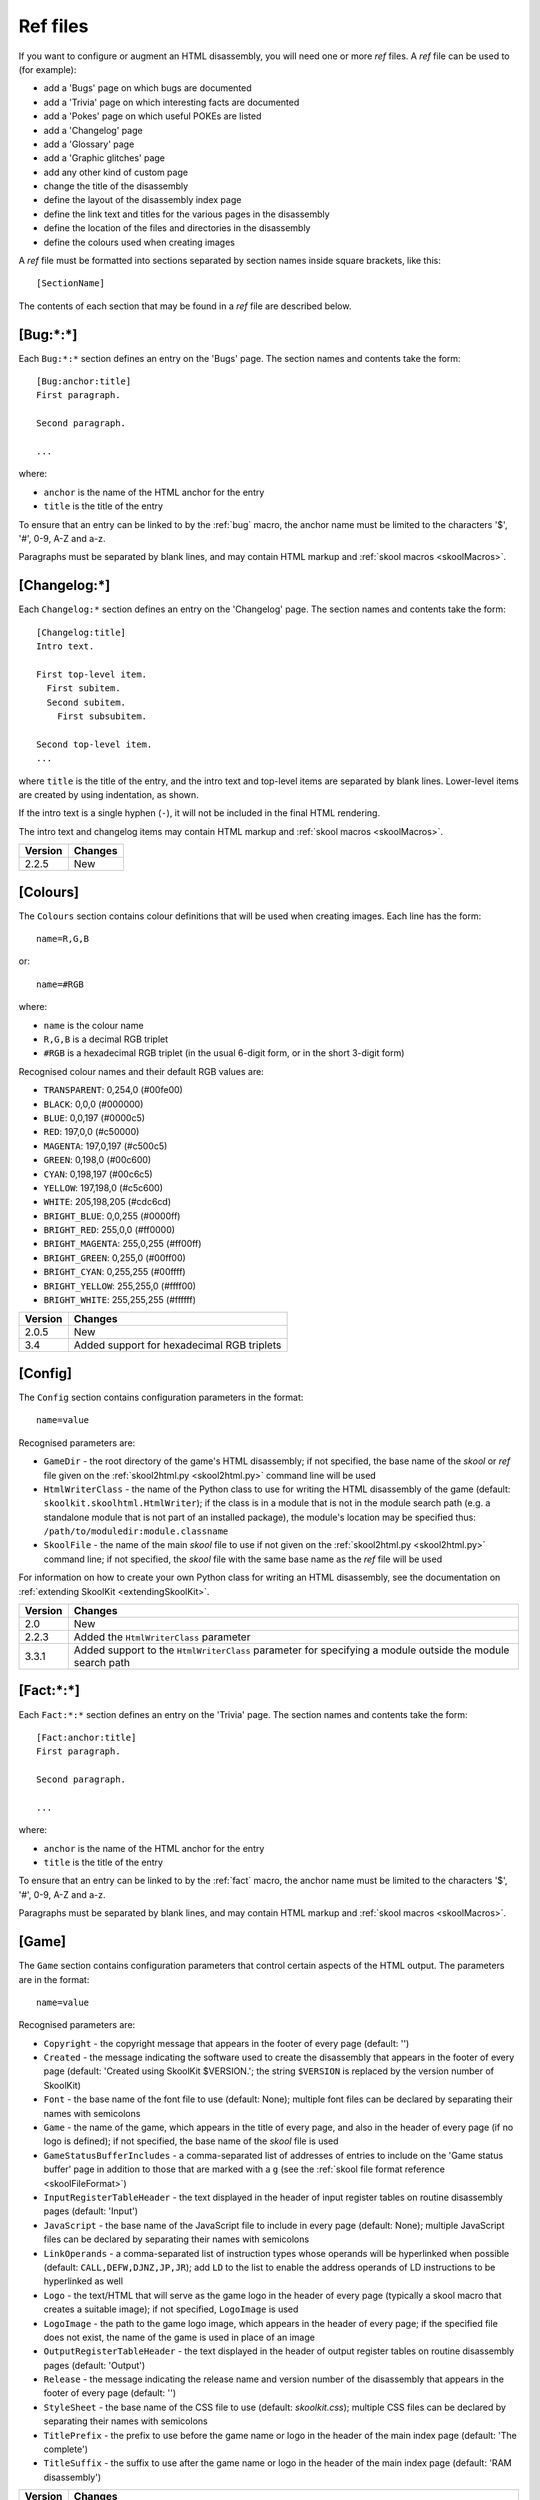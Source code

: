 .. _refFiles:

Ref files
=========
If you want to configure or augment an HTML disassembly, you will need one or
more `ref` files. A `ref` file can be used to (for example):

* add a 'Bugs' page on which bugs are documented
* add a 'Trivia' page on which interesting facts are documented
* add a 'Pokes' page on which useful POKEs are listed
* add a 'Changelog' page
* add a 'Glossary' page
* add a 'Graphic glitches' page
* add any other kind of custom page
* change the title of the disassembly
* define the layout of the disassembly index page
* define the link text and titles for the various pages in the disassembly
* define the location of the files and directories in the disassembly
* define the colours used when creating images

A `ref` file must be formatted into sections separated by section names inside
square brackets, like this::

  [SectionName]

The contents of each section that may be found in a `ref` file are described
below.

.. _ref-Bug:

[Bug:\*:\*]
-----------
Each ``Bug:*:*`` section defines an entry on the 'Bugs' page. The section names
and contents take the form::

  [Bug:anchor:title]
  First paragraph.

  Second paragraph.

  ...

where:

* ``anchor`` is the name of the HTML anchor for the entry
* ``title`` is the title of the entry

To ensure that an entry can be linked to by the :ref:`bug` macro, the anchor
name must be limited to the characters '$', '#', 0-9, A-Z and a-z.

Paragraphs must be separated by blank lines, and may contain HTML markup and
:ref:`skool macros <skoolMacros>`.

[Changelog:\*]
--------------
Each ``Changelog:*`` section defines an entry on the 'Changelog' page. The
section names and contents take the form::

  [Changelog:title]
  Intro text.

  First top-level item.
    First subitem.
    Second subitem.
      First subsubitem.

  Second top-level item.
  ...

where ``title`` is the title of the entry, and the intro text and top-level
items are separated by blank lines. Lower-level items are created by using
indentation, as shown.

If the intro text is a single hyphen (``-``), it will not be included in the
final HTML rendering.

The intro text and changelog items may contain HTML markup and
:ref:`skool macros <skoolMacros>`.

+---------+---------+
| Version | Changes |
+=========+=========+
| 2.2.5   | New     |
+---------+---------+

.. _ref-Colours:

[Colours]
---------
The ``Colours`` section contains colour definitions that will be used when
creating images. Each line has the form::

  name=R,G,B

or::

  name=#RGB

where:

*  ``name`` is the colour name
* ``R,G,B`` is a decimal RGB triplet
* ``#RGB`` is a hexadecimal RGB triplet (in the usual 6-digit form, or in the
  short 3-digit form)

Recognised colour names and their default RGB values are:

* ``TRANSPARENT``: 0,254,0 (#00fe00)
* ``BLACK``: 0,0,0 (#000000)
* ``BLUE``: 0,0,197 (#0000c5)
* ``RED``: 197,0,0 (#c50000)
* ``MAGENTA``: 197,0,197 (#c500c5)
* ``GREEN``: 0,198,0 (#00c600)
* ``CYAN``: 0,198,197 (#00c6c5)
* ``YELLOW``: 197,198,0 (#c5c600)
* ``WHITE``: 205,198,205 (#cdc6cd)
* ``BRIGHT_BLUE``: 0,0,255 (#0000ff)
* ``BRIGHT_RED``: 255,0,0 (#ff0000)
* ``BRIGHT_MAGENTA``: 255,0,255 (#ff00ff)
* ``BRIGHT_GREEN``: 0,255,0 (#00ff00)
* ``BRIGHT_CYAN``: 0,255,255 (#00ffff)
* ``BRIGHT_YELLOW``: 255,255,0 (#ffff00)
* ``BRIGHT_WHITE``: 255,255,255 (#ffffff)

+---------+--------------------------------------------+
| Version | Changes                                    |
+=========+============================================+
| 2.0.5   | New                                        |
+---------+--------------------------------------------+
| 3.4     | Added support for hexadecimal RGB triplets |
+---------+--------------------------------------------+


.. _ref-Config:

[Config]
--------
The ``Config`` section contains configuration parameters in the format::

  name=value

Recognised parameters are:

* ``GameDir`` - the root directory of the game's HTML disassembly; if not
  specified, the base name of the `skool` or `ref` file given on the
  :ref:`skool2html.py <skool2html.py>` command line will be used
* ``HtmlWriterClass`` - the name of the Python class to use for writing the
  HTML disassembly of the game (default: ``skoolkit.skoolhtml.HtmlWriter``); if
  the class is in a module that is not in the module search path (e.g. a
  standalone module that is not part of an installed package), the module's
  location may be specified thus: ``/path/to/moduledir:module.classname``
* ``SkoolFile`` - the name of the main `skool` file to use if not given on the
  :ref:`skool2html.py <skool2html.py>` command line; if not specified, the
  `skool` file with the same base name as the `ref` file will be used

For information on how to create your own Python class for writing an HTML
disassembly, see the documentation on
:ref:`extending SkoolKit <extendingSkoolKit>`.

+---------+-------------------------------------------------------------------+
| Version | Changes                                                           |
+=========+===================================================================+
| 2.0     | New                                                               |
+---------+-------------------------------------------------------------------+
| 2.2.3   | Added the ``HtmlWriterClass`` parameter                           |
+---------+-------------------------------------------------------------------+
| 3.3.1   | Added support to the ``HtmlWriterClass`` parameter for specifying |
|         | a module outside the module search path                           |
+---------+-------------------------------------------------------------------+

.. _ref-Fact:

[Fact:\*:\*]
------------
Each ``Fact:*:*`` section defines an entry on the 'Trivia' page. The section
names and contents take the form::

  [Fact:anchor:title]
  First paragraph.

  Second paragraph.

  ...

where:

* ``anchor`` is the name of the HTML anchor for the entry
* ``title`` is the title of the entry

To ensure that an entry can be linked to by the :ref:`fact` macro, the anchor
name must be limited to the characters '$', '#', 0-9, A-Z and a-z.

Paragraphs must be separated by blank lines, and may contain HTML markup and
:ref:`skool macros <skoolMacros>`.

.. _ref-Game:

[Game]
------
The ``Game`` section contains configuration parameters that control certain
aspects of the HTML output. The parameters are in the format::

  name=value

Recognised parameters are:

* ``Copyright`` - the copyright message that appears in the footer of every
  page (default: '')
* ``Created`` - the message indicating the software used to create the
  disassembly that appears in the footer of every page (default: 'Created using
  SkoolKit $VERSION.'; the string ``$VERSION`` is replaced by the version
  number of SkoolKit)
* ``Font`` - the base name of the font file to use (default: None); multiple
  font files can be declared by separating their names with semicolons
* ``Game`` - the name of the game, which appears in the title of every page,
  and also in the header of every page (if no logo is defined); if not
  specified, the base name of the `skool` file is used
* ``GameStatusBufferIncludes`` - a comma-separated list of addresses of entries
  to include on the 'Game status buffer' page in addition to those that are
  marked with a ``g`` (see the
  :ref:`skool file format reference <skoolFileFormat>`)
* ``InputRegisterTableHeader`` - the text displayed in the header of input
  register tables on routine disassembly pages (default: 'Input')
* ``JavaScript`` - the base name of the JavaScript file to include in every
  page (default: None); multiple JavaScript files can be declared by separating
  their names with semicolons
* ``LinkOperands`` - a comma-separated list of instruction types whose operands
  will be hyperlinked when possible (default: ``CALL,DEFW,DJNZ,JP,JR``); add
  ``LD`` to the list to enable the address operands of LD instructions to be
  hyperlinked as well
* ``Logo`` - the text/HTML that will serve as the game logo in the header of
  every page (typically a skool macro that creates a suitable image); if not
  specified, ``LogoImage`` is used
* ``LogoImage`` - the path to the game logo image, which appears in the header
  of every page; if the specified file does not exist, the name of the game is
  used in place of an image
* ``OutputRegisterTableHeader`` - the text displayed in the header of output
  register tables on routine disassembly pages (default: 'Output')
* ``Release`` - the message indicating the release name and version number of
  the disassembly that appears in the footer of every page (default: '')
* ``StyleSheet`` - the base name of the CSS file to use (default:
  `skoolkit.css`); multiple CSS files can be declared by separating their names
  with semicolons
* ``TitlePrefix`` - the prefix to use before the game name or logo in the
  header of the main index page (default: 'The complete')
* ``TitleSuffix`` - the suffix to use after the game name or logo in the header
  of the main index page (default: 'RAM disassembly')

+---------+-------------------------------------------------------------------+
| Version | Changes                                                           |
+=========+===================================================================+
| 2.0.3   | Added the ``GameStatusBufferIncludes`` parameter                  |
+---------+-------------------------------------------------------------------+
| 2.0.5   | Added the ``Logo`` parameter                                      |
+---------+-------------------------------------------------------------------+
| 3.1.2   | Added the ``InputRegisterTableHeader`` and                        |
|         | ``OutputRegisterTableHeader`` parameters                          |
+---------+-------------------------------------------------------------------+
| 3.4     | Added the ``LinkOperands`` parameter                              |
+---------+-------------------------------------------------------------------+
| 3.5     | Added the ``Font``, ``LogoImage`` and ``StyleSheet`` parameters   |
|         | (all of which used to live in the :ref:`Paths` section,           |
|         | ``LogoImage`` by the name ``Logo``)                               |
+---------+-------------------------------------------------------------------+
| 3.7     | Added the ``JavaScript`` parameter                                |
+---------+-------------------------------------------------------------------+
| 4.0     | Set default values for the ``InputRegisterTableHeader`` and       |
|         | ``OutputRegisterTableHeader`` parameters; added the               |
|         | ``Copyright``, ``Created`` and ``Release`` parameters (which used |
|         | to live in the ``[Info]`` section in SkoolKit 3)                  |
+---------+-------------------------------------------------------------------+

[Glossary:\*]
-------------
Each ``Glossary:*`` section defines an entry on the 'Glossary' page. The
section names and contents take the form::

  [Glossary:term]
  First paragraph.

  Second paragraph.

  ...

where ``term`` is the term being defined in the entry.

Paragraphs must be separated by blank lines, and may contain HTML markup and
:ref:`skool macros <skoolMacros>`.

+---------+---------------------------------------+
| Version | Changes                               |
+=========+=======================================+
| 3.1.3   | Added support for multiple paragraphs |
+---------+---------------------------------------+

[GraphicGlitch:\*:\*]
---------------------
Each ``GraphicGlitch:*:*`` section defines an entry on the 'Graphic glitches'
page. The section names and contents take the form::

  [GraphicGlitch:anchor:title]
  First paragraph.

  Second paragraph.

  ...

where:

* ``anchor`` is the name of the HTML anchor for the entry
* ``title`` is the title of the entry

Paragraphs must be separated by blank lines, and may contain HTML markup and
:ref:`skool macros <skoolMacros>`.

.. _ref-ImageWriter:

[ImageWriter]
-------------
The ``ImageWriter`` section contains configuration parameters that control
SkoolKit's image creation library. The parameters are in the format::

  name=value

Recognised parameters are:

* ``DefaultFormat`` - the default image format; valid values are ``png`` (the
  default) and ``gif``
* ``GIFCompression`` - ``1`` to create compressed GIFs (which is slower but
  produces much smaller files), or ``0`` to create uncompressed GIFs (default:
  ``1``); 
* ``GIFEnableAnimation`` - ``1`` to create animated GIFs for images that
  contain flashing cells, or ``0`` to create plain (unanimated) GIFs for such
  images (default: ``1``)
* ``GIFTransparency`` - ``1`` to make the ``TRANSPARENT`` colour (see
  :ref:`ref-Colours`) in GIF images transparent, or ``0`` to make it opaque
  (default: ``0``)
* ``PNGAlpha`` - the alpha value to use for the ``TRANSPARENT`` colour (see
  :ref:`ref-Colours`) in PNG images; valid values are in the range 0-255, where
  0 means fully transparent, and 255 means fully opaque (default: ``255``)
* ``PNGCompressionLevel`` - the compression level to use for PNG image data;
  valid values are in the range 0-9, where 0 means no compression, 1 is the
  lowest compression level, and 9 is the highest (default: ``9``)
* ``PNGEnableAnimation`` - ``1`` to create animated PNGs (in APNG format) for
  images that contain flashing cells, or ``0`` to create plain (unanimated) PNG
  files for such images (default: ``1``)

The image-creating skool macros will create a file in the default image format
if the filename is unspecified, or its suffix is omitted, or its suffix is
neither ``.png`` nor ``.gif``. For example, if ``DefaultFormat`` is ``png``,
then::

  #FONT32768,26

will create an image file named ``font.png``. To create a GIF instead
(regardless of the default image format)::

  #FONT32768,26(font.gif)

For images that contain flashing cells, animated GIFs are recommended over
animated PNGs in APNG format, because they are more widely supported in web
browsers.

+---------+---------------------------------------------------------------+
| Version | Changes                                                       |
+=========+===============================================================+
| 3.0     | New                                                           |
+---------+---------------------------------------------------------------+
| 3.0.1   | Added the ``DefaultFormat``, ``GIFCompression``,              |
|         | ``GIFEnableAnimation``, ``GIFTransparency``, ``PNGAlpha`` and |
|         | ``PNGEnableAnimation`` parameters                             |
+---------+---------------------------------------------------------------+

.. _index:

[Index]
-------
The ``Index`` section contains a list of link group IDs in the order in which
the link groups will appear on the disassembly index page. The link groups
themselves are defined in ``[Index:*:*]`` sections (see below).

By default, SkoolKit defines the following link groups::

  [Index]
  MemoryMaps
  Graphics
  DataTables
  OtherCode
  Reference

+---------+---------+
| Version | Changes |
+=========+=========+
| 2.0.5   | New     |
+---------+---------+

.. _indexGroup:

[Index:\*:\*]
-------------
Each ``Index:*:*`` section defines a link group (a group of links on the
disassembly home page). The section names and contents take the form::

  [Index:groupID:text]
  Page1ID
  Page2ID
  ...

where:

* ``groupID`` is the link group ID (as may be declared in the :ref:`index`
  section)
* ``text`` is the text of the link group header
* ``Page1ID``, ``Page2ID`` etc. are the IDs of the pages that will appear in
  the link group

The page IDs that may be used in an ``[Index:*:*]`` section are the same as the
file IDs that may be used in the :ref:`paths` section, or the IDs defined by
:ref:`page` sections.

To see the default link groups and their contents, run the following command::

  $ skool2html.py -r Index:

+---------+---------+
| Version | Changes |
+=========+=========+
| 2.0.5   | New     |
+---------+---------+

.. _links:

[Links]
-------
The ``Links`` section defines the link text for the various pages in the HTML
disassembly (as displayed on the disassembly index page). Each line has the
form::

  PageID=text

where:

* ``PageID`` is the ID of the page
* ``text`` is the link text

Recognised page IDs are:

* ``Bugs`` - the 'Bugs' page
* ``Changelog`` - the 'Changelog' page
* ``DataMap`` - the 'Data' memory map page
* ``Facts`` - the 'Trivia' page
* ``GameStatusBuffer`` - the 'Game status buffer' page
* ``Glossary`` - the 'Glossary' page
* ``GraphicGlitches`` - the 'Graphic glitches' page
* ``MemoryMap`` - the 'Everything' memory map page (default: 'Everything')
* ``MessagesMap`` - the 'Messages' memory map page
* ``Pokes`` - the 'Pokes' page
* ``RoutinesMap`` - the 'Routines' memory map page
* ``UnusedMap`` - the 'Unused addresses' memory map page

The default link text for a page is the same as the header defined in the
:ref:`pageHeaders` section, except where indicated above.

If the link text starts with some text in square brackets, that text alone is
used as the link text, and the remaining text is displayed alongside the
hyperlink. For example::

  MemoryMap=[Everything] (routines, data, text and unused addresses)

This declares that the link text for the 'Everything' memory map page will be
'Everything', and '(routines, data, text and unused addresses)' will be
displayed alongside it.

+---------+---------------------------------+
| Version | Changes                         |
+=========+=================================+
| 2.0.5   | New                             |
+---------+---------------------------------+
| 2.2.5   | Added the ``Changelog`` page ID |
+---------+---------------------------------+
| 2.5     | Added the ``UnusedMap`` page ID |
+---------+---------------------------------+

.. _memoryMap:

[MemoryMap:\*]
--------------
Each ``MemoryMap:*`` section defines the properties of a memory map page. The
section names take the form::

  [MemoryMap:PageID]

where ``PageID`` is the unique ID of the memory map page (which must be the
same as the corresponding page ID that appears in the :ref:`Paths` section).

Each ``MemoryMap:*`` section contains parameters in the form::

  name=value

Recognised parameters and their default values are:

* ``EntryTypes`` - the types of entries to show in the map (by default, every
  type is shown); entry types are identified by their control directives as
  follows:

  * ``b`` - DEFB blocks
  * ``c`` - routines
  * ``g`` - game status buffer entries
  * ``s`` - blocks containing bytes that are all the same value
  * ``t`` - messages
  * ``u`` - unused addresses
  * ``w`` - DEFW blocks

* ``Intro`` - the text (HTML) to display at the top of the memory map page
  (default: '')
* ``PageByteColumns`` - ``1`` to include 'Page' and 'Byte' columns on the
  memory map page, or ``0`` to omit them (default: ``0``)
* ``Write`` - ``1`` to write the memory map page, or ``0`` not to (default:
  ``1``)

To see the default memory map pages and their properties, run the following
command::

  $ skool2html.py -r MemoryMap

+---------+---------+
| Version | Changes |
+=========+=========+
| 2.5     | New     |
+---------+---------+

.. _otherCode:

[OtherCode:\*]
--------------
Each ``OtherCode:*`` section defines a secondary disassembly that will appear
under 'Other code' on the main disassembly home page. The section names take
the form::

  [OtherCode:CodeId]

where ``CodeId`` is a unique ID for the secondary disassembly; it must be
limited to the characters '$', '#', 0-9, A-Z and a-z. The unique ID may be used
by the :ref:`R` macro when referring to routines or data blocks in the
secondary disassembly from another disassembly.

Each ``OtherCode:*`` section must contain a single parameter named ``Source``
in the form::

  Source=fname

where ``fname`` is the path to the `skool` file from which to generate the
secondary disassembly.

When a secondary disassembly named ``CodeId`` is defined, the following page
and directory IDs become available for use in the :ref:`paths`, :ref:`titles`,
:ref:`pageHeaders` and :ref:`links` sections:

* ``CodeId-Index`` - the ID of the index page
* ``CodeId-Asm-*`` - the IDs of the disassembly pages (``*`` is one of
  ``bcgstuw``, depending on the entry type)
* ``CodeId-CodePath`` - the ID of the directory in which the disassembly pages
  are written

By default, the index page is written to `CodeId/CodeId.html`, and the
disassembly pages are written in a directory named `CodeId`.

+---------+-------------------------------------+
| Version | Changes                             |
+=========+=====================================+
| 2.0     | New                                 |
+---------+-------------------------------------+

.. _page:

[Page:\*]
---------
Each ``Page:*`` section is used to either declare a page that already exists,
or define a custom page in the HTML disassembly (in conjunction with a
corresponding :ref:`pageContent` section). The section names take the form::

  [Page:PageId]

where ``PageId`` is a unique ID for the page. The unique ID may be used in an
:ref:`indexGroup` section to create a link to the page in the disassembly
index.

Each ``Page:*`` section contains parameters in the form::

  name=value

Recognised parameters are:

* ``Content`` - the path (directory and filename) of a page that already
  exists; when this parameter is supplied, no others are required
* ``JavaScript`` - the base name of the JavaScript file to use in addition to
  any declared by the ``JavaScript`` parameter in the :ref:`ref-Game` section
  (default: None); multiple JavaScript files can be declared by separating
  their names with semicolons
* ``PageContent`` - the HTML source of the body of the page; this may contain
  :ref:`skool macros <skoolMacros>`, and can be used instead of a
  :ref:`pageContent` section if the source can be written on a single line

By default, the custom page is written to a file named `PageId.html` in the
root directory of the disassembly; to change this, add a line to the
:ref:`Paths` section. The title, page header and link text for the custom page
can be defined in the :ref:`titles`, :ref:`pageHeaders` and :ref:`links`
sections.

+---------+------------------------------------------------------------------+
| Version | Changes                                                          |
+=========+==================================================================+
| 2.1     | New                                                              |
+---------+------------------------------------------------------------------+
| 3.5     | The ``JavaScript`` parameter specifies the JavaScript file(s) to |
|         | use                                                              |
+---------+------------------------------------------------------------------+

.. _pageContent:

[PageContent:\*]
----------------
Each ``PageContent:*`` section contains the HTML source of the body of a custom
page defined in a :ref:`page` section. The section names take the form::

  [PageContent:PageId]

where ``PageId`` is the unique ID of the page (as previously declared in the
name of the corresponding :ref:`page` section).

The HTML source may contain :ref:`skool macros <skoolMacros>`.

+---------+---------+
| Version | Changes |
+=========+=========+
| 2.1     | New     |
+---------+---------+

.. _pageHeaders:

[PageHeaders]
-------------
The ``PageHeaders`` section defines the header text for every page in the HTML
disassembly. Each line has the form::

  PageID=header

where:

* ``PageID`` is the ID of the page
* ``header`` is the header text

Recognised page IDs are:

* ``Asm-b`` - disassembly pages for 'b' blocks (default: 'Data')
* ``Asm-c`` - disassembly pages for 'c' blocks (default: 'Routines')
* ``Asm-g`` - disassembly pages for 'g' blocks (default: 'Game status buffer')
* ``Asm-s`` - disassembly pages for 's' blocks (default: 'Unused')
* ``Asm-t`` - disassembly pages for 't' blocks (default: 'Data')
* ``Asm-u`` - disassembly pages for 'u' blocks (default: 'Unused')
* ``Asm-w`` - disassembly pages for 'w' blocks (default: 'Data')
* ``Bugs`` - the 'Bugs' page
* ``Changelog`` - the 'Changelog' page
* ``DataMap`` - the 'Data' memory map page
* ``Facts`` - the 'Trivia' page
* ``GameStatusBuffer`` - the 'Game status buffer' page
* ``Glossary`` - the 'Glossary' page
* ``GraphicGlitches`` - the 'Graphic glitches' page
* ``MemoryMap`` - the 'Everything' memory map page
* ``MessagesMap`` - the 'Messages' memory map page
* ``Pokes`` - the 'Pokes' page
* ``RoutinesMap`` - the 'Routines' memory map page
* ``UnusedMap`` - the 'Unused addresses' memory map page

The default header text for a page is the same as the title defined in the
:ref:`titles` section, except where indicated above.

Note that the header of the disassembly index page (``GameIndex``) is not
defined in this section; it is composed from the values of the ``TitlePrefix``
and ``TitleSuffix`` parameters in the :ref:`ref-Game` section.

+---------+---------+
| Version | Changes |
+=========+=========+
| 4.0     | New     |
+---------+---------+

.. _paths:

[Paths]
-------
The ``Paths`` section defines the locations of the files and directories in the
HTML disassembly. Each line has the form::

  ID=path

where:

* ``ID`` is the ID of the file or directory
* ``path`` is the path of the file or directory relative to the root directory
  of the disassembly

Recognised file IDs and their default paths are:

* ``Bugs`` - the 'Bugs' page (default: `reference/bugs.html`)
* ``Changelog`` - the 'Changelog' page (default: `reference/changelog.html`)
* ``DataMap`` - the 'Data' memory map page (default: `maps/data.html`)
* ``Facts`` - the 'Trivia' page (default: `reference/facts.html`)
* ``GameIndex`` - the disassembly home page (default: `index.html`)
* ``GameStatusBuffer`` - the 'Game status buffer' page (default:
  `buffers/gbuffer.html`)
* ``Glossary`` - the 'Glossary' page (default: `reference/glossary.html`)
* ``GraphicGlitches`` - the 'Graphic glitches' page (default:
  `graphics/glitches.html`)
* ``MemoryMap`` - the 'Everything' memory map page (default: `maps/all.html`)
* ``MessagesMap`` - the 'Messages' memory map page (default:
  `maps/messages.html`)
* ``Pokes`` - the 'Pokes' page (default: `reference/pokes.html`)
* ``RoutinesMap`` - the 'Routines' memory map page (default:
  `maps/routines.html`)
* ``UnusedMap`` - the 'Unused addresses' memory map page (default:
  `maps/unused.html`)

Recognised directory IDs and their default paths are:

* ``CodePath`` - the directory in which the disassembly files will be written
  (default: `asm`)
* ``FontImagePath`` - the directory in which font images (created by the
  :ref:`#FONT <FONT>` macro) will be placed (default: `images/font`)
* ``FontPath`` - the directory in which to store font files specified by the
  ``Font`` parameter in the :ref:`ref-Game` section (default: `.`)
* ``JavaScriptPath`` - the directory in which to store JavaScript files
  specified by the ``JavaScript`` parameter in the :ref:`ref-Game` section and
  :ref:`Page` sections (default: `.`)
* ``ScreenshotImagePath`` - the directory in which screenshot images (created
  by the :ref:`#SCR <SCR>` macro) will be placed (default: `images/scr`)
* ``StyleSheetPath`` - the directory in which to store CSS files specified by
  the ``StyleSheet`` parameter in the :ref:`ref-Game` section (default: `.`)
* ``UDGImagePath`` - the directory in which UDG images (created by the
  :ref:`#UDG <UDG>` or :ref:`#UDGARRAY <UDGARRAY>` macro) will be placed
  (default: `images/udgs`)

+---------+-------------------------------------------------------------------+
| Version | Changes                                                           |
+=========+===================================================================+
| 2.0     | New                                                               |
+---------+-------------------------------------------------------------------+
| 2.0.5   | Added the ``FontImagePath`` directory ID                          |
+---------+-------------------------------------------------------------------+
| 2.1.1   | Added the ``CodePath`` directory ID                               |
+---------+-------------------------------------------------------------------+
| 2.2.5   | Added the ``Changelog`` file ID                                   |
+---------+-------------------------------------------------------------------+
| 2.5     | Added the ``UnusedMap`` file ID                                   |
+---------+-------------------------------------------------------------------+
| 3.1.1   | Added the ``FontPath`` directory ID                               |
+---------+-------------------------------------------------------------------+

.. _ref-Poke:

[Poke:\*:\*]
------------
Each ``Poke:*:*`` section defines an entry on the 'Pokes' page. The section
names and contents take the form::

  [Poke:anchor:title]
  First paragraph.

  Second paragraph.

  ...

where:

* ``anchor`` is the name of the HTML anchor for the entry
* ``title`` is the title of the entry

To ensure that an entry can be linked to by the :ref:`poke` macro, the anchor
name must be limited to the characters '$', '#', 0-9, A-Z and a-z.

Paragraphs must be separated by blank lines, and may contain HTML markup and
:ref:`skool macros <skoolMacros>`.

.. _resources:

[Resources]
-----------
The ``Resources`` section lists files that will be copied into the disassembly
build directory when :ref:`skool2html.py` is run. Each line has the form::

  fname=destDir

where:

* ``fname`` is the name of the file to copy
* ``destDir`` is the destination directory, relative to the root directory of
  the disassembly; the directory will be created if it doesn't already exist

The files to be copied must be present in `skool2html.py`'s search path in
order for it to find them; to see the search path, run ``skool2html.py -s``.

If your disassembly requires pre-built images or other resources that SkoolKit
does not build, listing them in this section ensures that they will be copied
into place whenever the disassembly is built.

+---------+---------+
| Version | Changes |
+=========+=========+
| 3.6     | New     |
+---------+---------+

.. _template:

[Template:\*]
-------------
Each ``Template:*`` section defines a template used to build an HTML page (or
part of one).

To see the contents of the default templates, run the following command::

  $ skool2html.py -r Template:

For more information, see :ref:`htmlTemplates`.

+---------+---------+
| Version | Changes |
+=========+=========+
| 4.0     | New     |
+---------+---------+

.. _titles:

[Titles]
--------
The ``Titles`` section defines the title (i.e. text used to compose the
``<title>`` element) for every page in the HTML disassembly. Each line has the
form::

  PageID=title

where:

* ``PageID`` is the ID of the page
* ``title`` is the page title

Recognised page IDs and their default titles are:

* ``Asm-b`` - disassembly pages for 'b' blocks (default: 'Data at')
* ``Asm-c`` - disassembly pages for 'c' blocks (default: 'Routine at')
* ``Asm-g`` - disassembly pages for 'g' blocks (default: 'Game status buffer
  entry at')
* ``Asm-s`` - disassembly pages for 's' blocks (default: 'Unused RAM at')
* ``Asm-t`` - disassembly pages for 't' blocks (default: 'Data at')
* ``Asm-u`` - disassembly pages for 'u' blocks (default: 'Unused RAM at')
* ``Asm-w`` - disassembly pages for 'w' blocks (default: 'Data at')
* ``Bugs`` - the 'Bugs' page (default: 'Bugs')
* ``Changelog`` - the 'Changelog' page (default: 'Changelog')
* ``DataMap`` - the 'Data' memory map page (default: 'Data')
* ``Facts`` - the 'Trivia' page (default: 'Trivia')
* ``GameIndex`` - the disassembly index page (default: 'Index')
* ``GameStatusBuffer`` - the 'Game status buffer' page (default: 'Game status
  buffer')
* ``Glossary`` - the 'Glossary' page (default: 'Glossary')
* ``GraphicGlitches`` - the 'Graphic glitches' page (default: 'Graphic
  glitches')
* ``MemoryMap`` - the 'Everything' memory map page (default: 'Memory map')
* ``MessagesMap`` - the 'Messages' memory map page (default: 'Messages')
* ``Pokes`` - the 'Pokes' page (default: 'Pokes')
* ``RoutinesMap`` - the 'Routines' memory map page (default: 'Routines')
* ``UnusedMap`` - the 'Unused addresses' memory map page (default: 'Unused
  addresses')

+---------+---------------------------------+
| Version | Changes                         |
+=========+=================================+
| 2.0.5   | New                             |
+---------+---------------------------------+
| 2.2.5   | Added the ``Changelog`` page ID |
+---------+---------------------------------+
| 2.5     | Added the ``UnusedMap`` page ID |
+---------+---------------------------------+
| 4.0     | Added the ``Asm-*`` page IDs    |
+---------+---------------------------------+
